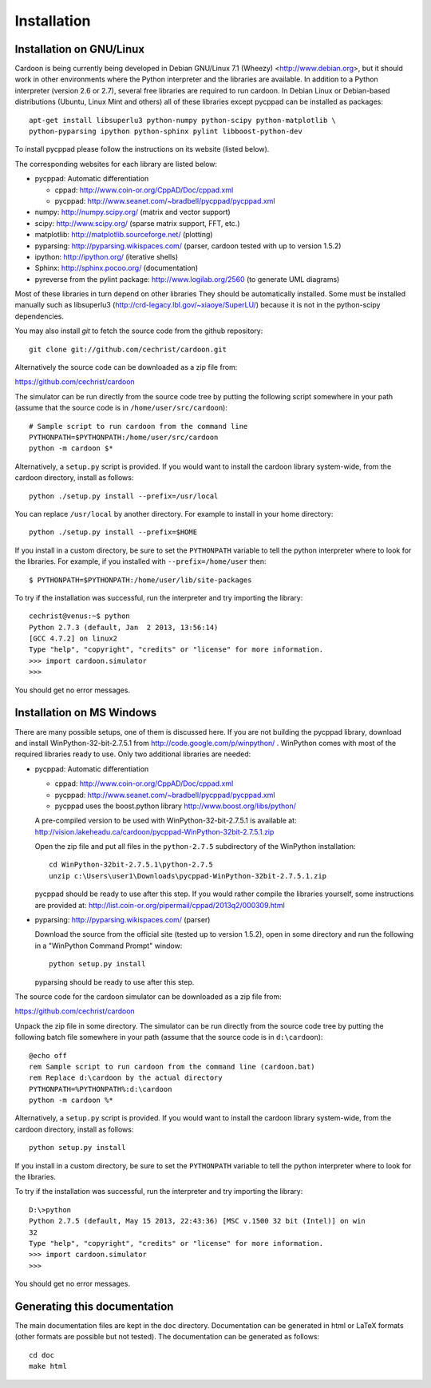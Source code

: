 

Installation
============

Installation on GNU/Linux
-------------------------

Cardoon is being currently being developed in Debian GNU/Linux 7.1
(Wheezy) <http://www.debian.org>, but it should work in other
environments where the Python interpreter and the libraries are
available.  In addition to a Python interpreter (version 2.6 or 2.7),
several free libraries are required to run cardoon. In Debian Linux or
Debian-based distributions (Ubuntu, Linux Mint and others) all of
these libraries except pycppad can be installed as packages::

  apt-get install libsuperlu3 python-numpy python-scipy python-matplotlib \
  python-pyparsing ipython python-sphinx pylint libboost-python-dev

To install pycppad please follow the instructions on its website
(listed below).

The corresponding websites for each library are listed below:

* pycppad: Automatic differentiation

  - cppad:  http://www.coin-or.org/CppAD/Doc/cppad.xml

  - pycppad:  http://www.seanet.com/~bradbell/pycppad/pycppad.xml 

* numpy:  http://numpy.scipy.org/ (matrix and vector support)

* scipy:  http://www.scipy.org/ (sparse matrix support, FFT, etc.)

* matplotlib:  http://matplotlib.sourceforge.net/ (plotting)

* pyparsing:  http://pyparsing.wikispaces.com/ (parser, cardoon tested
  with up to version 1.5.2)

* ipython:  http://ipython.org/ (iterative shells)

* Sphinx: http://sphinx.pocoo.org/ (documentation)

* pyreverse from the pylint package: http://www.logilab.org/2560 (to
  generate UML diagrams)

Most of these libraries in turn depend on other libraries They should
be automatically installed. Some must be installed manually such as
libsuperlu3 (http://crd-legacy.lbl.gov/~xiaoye/SuperLU/) because it is
not in the python-scipy dependencies.

You may also install *git* to fetch the source code from the github
repository::

    git clone git://github.com/cechrist/cardoon.git

Alternatively the source code can be downloaded as a zip file from:

https://github.com/cechrist/cardoon

The simulator can be run directly from the source code tree by putting
the following script somewhere in your path (assume that the source
code is in ``/home/user/src/cardoon``)::

  # Sample script to run cardoon from the command line
  PYTHONPATH=$PYTHONPATH:/home/user/src/cardoon
  python -m cardoon $*

Alternatively, a ``setup.py`` script is provided. If you would want to
install the cardoon library system-wide, from the cardoon directory,
install as follows::

    python ./setup.py install --prefix=/usr/local

You can replace ``/usr/local`` by another directory. For example to
install in your home directory::

    python ./setup.py install --prefix=$HOME

If you install in a custom directory, be sure to set the
``PYTHONPATH`` variable to tell the python interpreter where to look
for the libraries. For example, if you installed with
``--prefix=/home/user`` then::

    $ PYTHONPATH=$PYTHONPATH:/home/user/lib/site-packages

To try if the installation was successful, run the interpreter and try
importing the library::

    cechrist@venus:~$ python
    Python 2.7.3 (default, Jan  2 2013, 13:56:14) 
    [GCC 4.7.2] on linux2
    Type "help", "copyright", "credits" or "license" for more information.
    >>> import cardoon.simulator 
    >>> 

You should get no error messages.


Installation on MS Windows
--------------------------

There are many possible setups, one of them is discussed here. If you
are not building the pycppad library, download and install
WinPython-32-bit-2.7.5.1 from http://code.google.com/p/winpython/ .
WinPython comes with most of the required libraries ready to use. Only
two additional libraries are needed:

* pycppad: Automatic differentiation

  - cppad:  http://www.coin-or.org/CppAD/Doc/cppad.xml

  - pycppad:  http://www.seanet.com/~bradbell/pycppad/pycppad.xml 

  - pycppad uses the boost.python library http://www.boost.org/libs/python/

  A pre-compiled version to be used with WinPython-32-bit-2.7.5.1 is
  available at: 
  http://vision.lakeheadu.ca/cardoon/pycppad-WinPython-32bit-2.7.5.1.zip

  Open the zip file and put all files in the ``python-2.7.5``
  subdirectory of the WinPython installation::

      cd WinPython-32bit-2.7.5.1\python-2.7.5
      unzip c:\Users\user1\Downloads\pycppad-WinPython-32bit-2.7.5.1.zip

  pycppad should be ready to use after this step. If you would rather
  compile the libraries yourself, some instructions are provided at:
  http://list.coin-or.org/pipermail/cppad/2013q2/000309.html

* pyparsing:  http://pyparsing.wikispaces.com/ (parser)

  Download the source from the official site (tested up to version
  1.5.2), open in some directory and run the following in a "WinPython
  Command Prompt" window::

    python setup.py install

  pyparsing should be ready to use after this step.

The source code for the cardoon simulator can be downloaded as a zip
file from:

https://github.com/cechrist/cardoon

Unpack the zip file in some directory. The simulator can be run
directly from the source code tree by putting the following batch file
somewhere in your path (assume that the source code is in
``d:\cardoon``)::

  @echo off
  rem Sample script to run cardoon from the command line (cardoon.bat)
  rem Replace d:\cardoon by the actual directory
  PYTHONPATH=%PYTHONPATH%:d:\cardoon
  python -m cardoon %*

Alternatively, a ``setup.py`` script is provided. If you would want to
install the cardoon library system-wide, from the cardoon directory,
install as follows::

    python setup.py install 

If you install in a custom directory, be sure to set the
``PYTHONPATH`` variable to tell the python interpreter where to look
for the libraries. 

To try if the installation was successful, run the interpreter and try
importing the library::


    D:\>python
    Python 2.7.5 (default, May 15 2013, 22:43:36) [MSC v.1500 32 bit (Intel)] on win
    32
    Type "help", "copyright", "credits" or "license" for more information.
    >>> import cardoon.simulator
    >>> 

You should get no error messages.


Generating this documentation
-----------------------------

The main documentation files are kept in the ``doc``
directory. Documentation can be generated in html or LaTeX formats
(other formats are possible but not tested).  The documentation can be
generated as follows::

    cd doc
    make html

